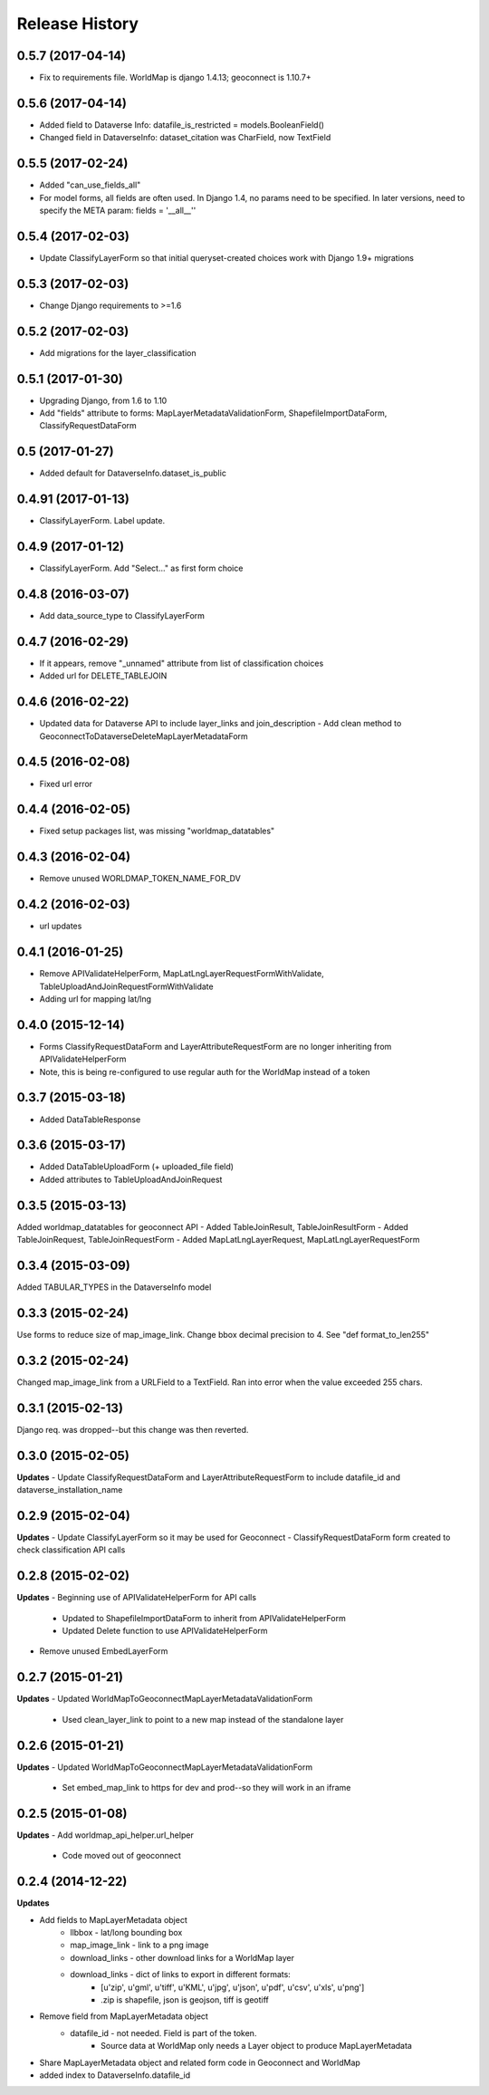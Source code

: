 .. :changelog:

Release History
---------------

0.5.7 (2017-04-14)
++++++++++++++++++
- Fix to requirements file.  WorldMap is django 1.4.13; geoconnect is 1.10.7+

0.5.6 (2017-04-14)
++++++++++++++++++
- Added field to Dataverse Info: datafile_is_restricted = models.BooleanField()
- Changed field in DataverseInfo: dataset_citation was CharField, now TextField

0.5.5 (2017-02-24)
++++++++++++++++++
- Added "can_use_fields_all"
- For model forms, all fields are often used.  In Django 1.4, no params need to be specified.  In later versions, need to specify the META param: fields = '__all__''

0.5.4 (2017-02-03)
++++++++++++++++++
- Update ClassifyLayerForm so that initial queryset-created choices work with Django 1.9+ migrations

0.5.3 (2017-02-03)
++++++++++++++++++
- Change Django requirements to >=1.6

0.5.2 (2017-02-03)
++++++++++++++++++
- Add migrations for the layer_classification

0.5.1 (2017-01-30)
++++++++++++++++++
- Upgrading Django, from 1.6 to 1.10
- Add "fields" attribute to forms: MapLayerMetadataValidationForm, ShapefileImportDataForm, ClassifyRequestDataForm


0.5 (2017-01-27)
++++++++++++++++++
- Added default for DataverseInfo.dataset_is_public

0.4.91 (2017-01-13)
++++++++++++++++++
- ClassifyLayerForm.  Label update.

0.4.9 (2017-01-12)
++++++++++++++++++
- ClassifyLayerForm.  Add "Select..." as first form choice

0.4.8 (2016-03-07)
++++++++++++++++++
- Add data_source_type to ClassifyLayerForm

0.4.7 (2016-02-29)
++++++++++++++++++
- If it appears, remove "_unnamed" attribute from list of classification choices
- Added url for DELETE_TABLEJOIN

0.4.6 (2016-02-22)
++++++++++++++++++
- Updated data for Dataverse API to include layer_links and join_description
  - Add clean method to GeoconnectToDataverseDeleteMapLayerMetadataForm

0.4.5 (2016-02-08)
++++++++++++++++++
- Fixed url error

0.4.4 (2016-02-05)
++++++++++++++++++
- Fixed setup packages list, was missing "worldmap_datatables"

0.4.3 (2016-02-04)
++++++++++++++++++
- Remove unused WORLDMAP_TOKEN_NAME_FOR_DV

0.4.2 (2016-02-03)
++++++++++++++++++
- url updates

0.4.1 (2016-01-25)
++++++++++++++++++
- Remove APIValidateHelperForm, MapLatLngLayerRequestFormWithValidate, TableUploadAndJoinRequestFormWithValidate
- Adding url for mapping lat/lng

0.4.0 (2015-12-14)
++++++++++++++++++
- Forms ClassifyRequestDataForm and LayerAttributeRequestForm are no longer inheriting from APIValidateHelperForm
- Note, this is being re-configured to use regular auth for the WorldMap instead of a token

0.3.7 (2015-03-18)
++++++++++++++++++
- Added DataTableResponse

0.3.6 (2015-03-17)
++++++++++++++++++
- Added DataTableUploadForm (+ uploaded_file field)
- Added attributes to TableUploadAndJoinRequest

0.3.5 (2015-03-13)
++++++++++++++++++
Added worldmap_datatables for geoconnect API
- Added TableJoinResult, TableJoinResultForm
- Added TableJoinRequest, TableJoinRequestForm
- Added MapLatLngLayerRequest, MapLatLngLayerRequestForm


0.3.4 (2015-03-09)
++++++++++++++++++
Added TABULAR_TYPES in the DataverseInfo model

0.3.3 (2015-02-24)
++++++++++++++++++
Use forms to reduce size of map_image_link.  Change bbox decimal precision to 4. See "def format_to_len255"

0.3.2 (2015-02-24)
++++++++++++++++++
Changed map_image_link from a URLField to a TextField.  Ran into error when the value exceeded 255 chars.

0.3.1 (2015-02-13)
++++++++++++++++++
Django req. was dropped--but this change was then reverted.

0.3.0 (2015-02-05)
++++++++++++++++++

**Updates**
- Update ClassifyRequestDataForm and LayerAttributeRequestForm to include datafile_id and dataverse_installation_name



0.2.9 (2015-02-04)
++++++++++++++++++

**Updates**
- Update ClassifyLayerForm so it may be used for Geoconnect
- ClassifyRequestDataForm form created to check classification API calls

0.2.8 (2015-02-02)
++++++++++++++++++

**Updates**
- Beginning use of APIValidateHelperForm for API calls
    - Updated to ShapefileImportDataForm to inherit from APIValidateHelperForm
    - Updated Delete function to use APIValidateHelperForm
- Remove unused EmbedLayerForm



0.2.7 (2015-01-21)
++++++++++++++++++

**Updates**
- Updated WorldMapToGeoconnectMapLayerMetadataValidationForm
    - Used clean_layer_link to point to a new map instead of the standalone layer


0.2.6 (2015-01-21)
++++++++++++++++++

**Updates**
- Updated WorldMapToGeoconnectMapLayerMetadataValidationForm
    - Set embed_map_link to https for dev and prod--so they will work in an iframe

0.2.5 (2015-01-08)
++++++++++++++++++

**Updates**
- Add worldmap_api_helper.url_helper
    - Code moved out of geoconnect

0.2.4 (2014-12-22)
++++++++++++++++++

**Updates**

- Add fields to MapLayerMetadata object
    - llbbox - lat/long bounding box
    - map_image_link - link to a png image
    - download_links - other download links for a WorldMap layer
    - download_links - dict of links to export in different formats:
        - [u'zip', u'gml', u'tiff', u'KML', u'jpg', u'json', u'pdf', u'csv', u'xls', u'png']
        - .zip is shapefile, json is geojson, tiff is geotiff
- Remove field from MapLayerMetadata object
    - datafile_id - not needed.  Field is part of the token.
        - Source data at WorldMap only needs a Layer object to produce MapLayerMetadata
- Share MapLayerMetadata object and related form code in Geoconnect and WorldMap
- added index to DataverseInfo.datafile_id
